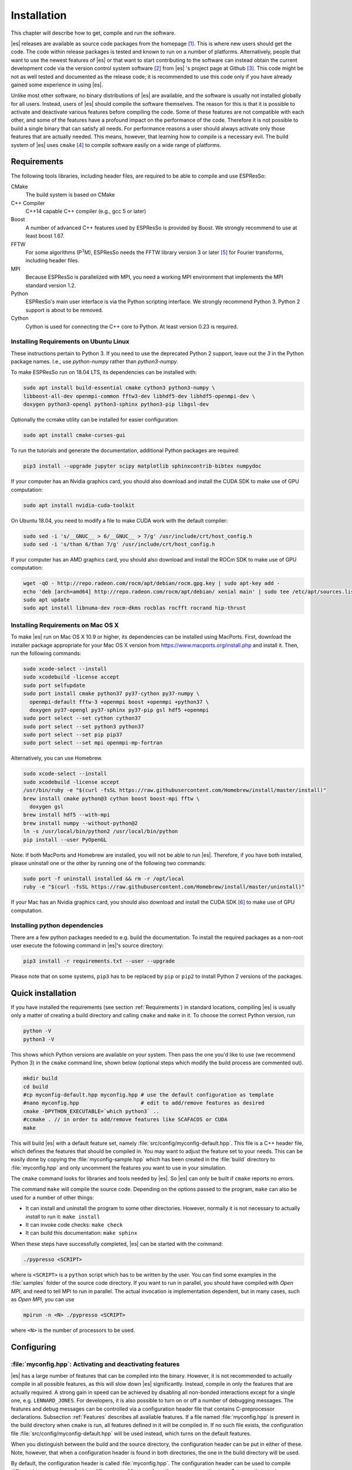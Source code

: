 .. _Installation:

Installation
============

This chapter will describe how to get, compile and run the software.

|es| releases are available as source code packages from the homepage [1]_.
This is where new users should get the code. The code within release packages
is tested and known to run on a number of platforms.
Alternatively, people that want to use the newest features of |es| or that
want to start contributing to the software can instead obtain the
current development code via the version control system software  [2]_
from |es| 's project page at Github  [3]_. This code might be not as well
tested and documented as the release code; it is recommended to use this
code only if you have already gained some experience in using |es|.

Unlike most other software, no binary distributions of |es| are available,
and the software is usually not installed globally for all users.
Instead, users of |es| should compile the software themselves. The reason for
this is that it is possible to activate and deactivate various features
before compiling the code. Some of these features are not compatible
with each other, and some of the features have a profound impact on the
performance of the code. Therefore it is not possible to build a single
binary that can satisfy all needs. For performance reasons a user
should always activate only those features that are actually needed.
This means, however, that learning how to compile is a necessary evil.
The build system of |es| uses ``cmake`` [4]_ to compile
software easily on a wide range of platforms.

.. _Requirements:

Requirements
------------

The following tools libraries, including header files, are required to be able
to compile and use ESPResSo:

CMake
    The build system is based on CMake

C++ Compiler
    C++14 capable C++ compiler (e.g., gcc 5 or later)

Boost
    A number of advanced C++ features used by ESPResSo is provided by Boost.
    We strongly recommend to use at least boost 1.67.

FFTW
    For some algorithms (P\ :math:`^3`\ M), ESPResSo needs the FFTW library
    version 3 or later  [5]_ for Fourier transforms, including header
    files.

MPI
    Because ESPResSo is parallelized with MPI, you need a working MPI
    environment that implements the MPI standard version 1.2.

Python
    ESPResSo's main user interface is via the Python scripting interface.
    We strongly recommend Python 3. Python 2 support is about to be removed.

Cython
    Cython is used for connecting the C++ core to Python.
    At least version 0.23 is required.


.. _Installing Requirements on Ubuntu Linux:

Installing Requirements on Ubuntu Linux
~~~~~~~~~~~~~~~~~~~~~~~~~~~~~~~~~~~~~~~
These instructions pertain to Python 3. If you need to use the deprecated
Python 2 support, leave out the `3` in the Python package names.
I.e., use `python-numpy` rather than `python3-numpy`.


To make ESPResSo run on 18.04 LTS, its dependencies can be
installed with:

.. code-block:: bash

    sudo apt install build-essential cmake cython3 python3-numpy \
    libboost-all-dev openmpi-common fftw3-dev libhdf5-dev libhdf5-openmpi-dev \
    doxygen python3-opengl python3-sphinx python3-pip libgsl-dev


Optionally the ccmake utility can be installed for easier configuration:

.. code-block:: bash

    sudo apt install cmake-curses-gui

To run the tutorials and generate the documentation, additional Python packages
are required:

.. code-block:: bash

    pip3 install --upgrade jupyter scipy matplotlib sphinxcontrib-bibtex numpydoc

If your computer has an Nvidia graphics card, you should also download and install the
CUDA SDK to make use of GPU computation:

.. code-block:: bash

    sudo apt install nvidia-cuda-toolkit

On Ubuntu 18.04, you need to modify a file to make CUDA work with the default compiler:

.. code-block:: bash

    sudo sed -i 's/__GNUC__ > 6/__GNUC__ > 7/g' /usr/include/crt/host_config.h
    sudo sed -i 's/than 6/than 7/g' /usr/include/crt/host_config.h

If your computer has an AMD graphics card, you should also download and install the
ROCm SDK to make use of GPU computation:

.. code-block:: bash

    wget -qO - http://repo.radeon.com/rocm/apt/debian/rocm.gpg.key | sudo apt-key add -
    echo 'deb [arch=amd64] http://repo.radeon.com/rocm/apt/debian/ xenial main' | sudo tee /etc/apt/sources.list.d/rocm.list
    sudo apt update
    sudo apt install libnuma-dev rocm-dkms rocblas rocfft rocrand hip-thrust

.. _Installing Requirements on Mac OS X:

Installing Requirements on Mac OS X
~~~~~~~~~~~~~~~~~~~~~~~~~~~~~~~~~~~

To make |es| run on Mac OS X 10.9 or higher, its dependencies can be
installed using MacPorts. First, download the installer package
appropriate for your Mac OS X version from
https://www.macports.org/install.php and install it. Then, run the
following commands:

.. code-block:: bash

    sudo xcode-select --install
    sudo xcodebuild -license accept
    sudo port selfupdate
    sudo port install cmake python37 py37-cython py37-numpy \
      openmpi-default fftw-3 +openmpi boost +openmpi +python37 \
      doxygen py37-opengl py37-sphinx py37-pip gsl hdf5 +openmpi
    sudo port select --set cython cython37
    sudo port select --set python3 python37
    sudo port select --set pip pip37
    sudo port select --set mpi openmpi-mp-fortran

Alternatively, you can use Homebrew.

.. code-block:: bash

    sudo xcode-select --install
    sudo xcodebuild -license accept
    /usr/bin/ruby -e "$(curl -fsSL https://raw.githubusercontent.com/Homebrew/install/master/install)"
    brew install cmake python@3 cython boost boost-mpi fftw \
      doxygen gsl
    brew install hdf5 --with-mpi
    brew install numpy --without-python@2
    ln -s /usr/local/bin/python2 /usr/local/bin/python
    pip install --user PyOpenGL

Note: If both MacPorts and Homebrew are installed, you will not be able to
run |es|. Therefore, if you have both installed, please uninstall one
or the other by running one of the following two commands:

.. code-block:: bash

    sudo port -f uninstall installed && rm -r /opt/local
    ruby -e "$(curl -fsSL https://raw.githubusercontent.com/Homebrew/install/master/uninstall)"

If your Mac has an Nvidia graphics card, you should also download and install the
CUDA SDK [6]_ to make use of GPU computation.

.. _Installing python dependencies:

Installing python dependencies
~~~~~~~~~~~~~~~~~~~~~~~~~~~~~~

There are a few python packages needed to e.g. build the documentation.
To install the required packages as a non-root user execute the following
command in |es|'s source directory:

.. code-block:: bash

    pip3 install -r requirements.txt --user --upgrade

Please note that on some systems, ``pip3`` has to be replaced by ``pip`` or ``pip2`` to install Python 2 versions of the packages.

.. _Quick installation:

Quick installation
------------------

If you have installed the requirements (see section :ref:`Requirements`) in
standard locations, compiling |es| is usually only a matter of
creating a build directory and calling ``cmake`` and ``make`` in it.
To choose the correct Python version, run

.. code-block:: bash

    python -V
    python3 -V

This shows which Python versions are available on your system. Then pass the
one you'd like to use (we recommend Python 3) in the ``cmake`` command line,
shown below (optional steps which modify the build process are commented out).


.. code-block:: bash

    mkdir build
    cd build
    #cp myconfig-default.hpp myconfig.hpp # use the default configuration as template
    #nano myconfig.hpp                    # edit to add/remove features as desired
    cmake -DPYTHON_EXECUTABLE=`which python3` ..
    #ccmake . // in order to add/remove features like SCAFACOS or CUDA
    make

This will build |es| with a default feature set, namely
:file:`src/config/myconfig-default.hpp`. This file is a C++ header file,
which defines the features that should be compiled in.
You may want to adjust the feature set to your needs. This can be easily done
by copying the :file:`myconfig-sample.hpp` which has been created in the :file:`build`
directory to :file:`myconfig.hpp` and only uncomment the features you want to use in your simulation.

The ``cmake`` command looks for libraries and tools needed by |es|. So |es|
can only be built if ``cmake`` reports no errors.

The command ``make`` will compile the source code. Depending on the
options passed to the program, ``make`` can also be used for a number of
other things:

*  It can install and uninstall the program to some other directories.
   However, normally it is not necessary to actually *install* to run
   it: ``make install``

*  It can invoke code checks: ``make check``

*  It can build this documentation: ``make sphinx``

When these steps have successfully completed, |es| can be started with the
command:

.. code-block:: bash

    ./pypresso <SCRIPT>

where is ``<SCRIPT>`` is a ``python`` script which has to
be written by the user. You can find some examples in the :file:`samples`
folder of the source code directory. If you want to run in parallel, you should
have compiled with *Open MPI*, and need to tell MPI to run in parallel. The actual
invocation is implementation dependent, but in many cases, such as
*Open MPI*, you can use

.. code-block:: bash

    mpirun -n <N> ./pypresso <SCRIPT>

where ``<N>`` is the number of processors to be used.


.. _Configuring:

Configuring
-----------

.. _myconfig.hpp\: Activating and deactivating features:

:file:`myconfig.hpp`: Activating and deactivating features
~~~~~~~~~~~~~~~~~~~~~~~~~~~~~~~~~~~~~~~~~~~~~~~~~~~~~~~~~~

|es| has a large number of features that can be compiled into the binary.
However, it is not recommended to actually compile in all possible
features, as this will slow down |es| significantly. Instead, compile in only
the features that are actually required. A strong gain in speed can be
achieved by disabling all non-bonded interactions except for a single
one, e.g. ``LENNARD_JONES``. For developers, it is also possible to turn on or off a
number of debugging messages. The features and debug messages can be
controlled via a configuration header file that contains C-preprocessor
declarations. Subsection :ref:`Features` describes all available features. If a
file named :file:`myconfig.hpp` is present in the build directory when ``cmake``
is run, all features defined in it will be compiled in. If no such file exists,
the configuration file :file:`src/config/myconfig-default.hpp` will be used
instead, which turns on the default features.

When you distinguish between the build and the source directory, the
configuration header can be put in either of these. Note, however, that
when a configuration header is found in both directories, the one in the
build directory will be used.

By default, the configuration header is called :file:`myconfig.hpp`.
The configuration header can be used to compile different binary
versions of with a different set of features from the same source
directory. Suppose that you have a source directory :file:`$srcdir` and two
build directories :file:`$builddir1` and :file:`$builddir2` that contain
different configuration headers:

*  :file:`$builddir1/myconfig.hpp`:

  .. code-block:: c++

    #define ELECTROSTATICS
    #define LENNARD-JONES

*  :file:`$builddir2/myconfig.hpp`:

  .. code-block:: c++

    #define LJCOS

Then you can simply compile two different versions of via:

.. code-block:: bash

    cd builddir1
    cmake ..
    make

    cd builddir2
    cmake ..
    make

To see, what features were activated in :file:`myconfig.hpp`, run:

.. code-block:: bash

    ./pypresso

and then in the Python interpreter:

.. code-block:: python

    import espressomd
    print(espressomd.features())

.. _Features:

Features
~~~~~~~~

This chapter describes the features that can be activated in |es|. Even if
possible, it is not recommended to activate all features, because this
will negatively effect |es|'s performance.

Features can be activated in the configuration header :file:`myconfig.hpp` (see
section :ref:`myconfig.hpp\: Activating and deactivating features`). To
activate ``FEATURE``, add the following line to the header file:

.. code-block:: c++

    #define FEATURE

.. _General features:

General features
^^^^^^^^^^^^^^^^

-  ``ELECTROSTATICS`` This enables the use of the various electrostatics algorithms, such as P3M.

   .. seealso:: :ref:`Electrostatics`

-  ``MMM1D_GPU``

-  ``_P3M_GPU_FLOAT``


-  ``DIPOLES`` This activates the dipole-moment property of particles; In addition,
   the various magnetostatics algorithms, such as P3M are switched on.

   .. seealso::

       :ref:`Magnetostatics / Dipolar interactions`
       :ref:`Electrostatics`

-  ``SCAFACOS_DIPOLES``

-  ``ROTATION`` Switch on rotational degrees of freedom for the particles, as well as
   the corresponding quaternion integrator.

   .. seealso:: :ref:`Setting up particles`

   .. note::
      Note, that when the feature is activated, every particle has three
      additional degrees of freedom, which for example means that the
      kinetic energy changes at constant temperature is twice as large.

-  ``LANGEVIN_PER_PARTICLE`` Allows to choose the Langevin temperature and friction coefficient
   per particle.

-  ``ROTATIONAL_INERTIA``

-  ``EXTERNAL_FORCES`` Allows to define an arbitrary constant force for each particle
   individually. Also allows to fix individual coordinates of particles,
   keep them at a fixed position or within a plane.

-  ``MASS`` Allows particles to have individual masses. Note that some analysis
   procedures have not yet been adapted to take the masses into account
   correctly.

   .. seealso:: :attr:`espressomd.particle_data.ParticleHandle.mass`

-  ``EXCLUSIONS`` Allows to exclude specific short ranged interactions within
   molecules.

   .. seealso:: :meth:`espressomd.particle_data.ParticleHandle.add_exclusion`

-  ``COMFIXED`` Allows to fix the center of mass of all particles of a certain type.

-  ``MOLFORCES`` (EXPERIMENTAL)

-  ``BOND_CONSTRAINT`` Turns on the RATTLE integrator which allows for fixed lengths bonds
   between particles.

-  ``VIRTUAL_SITES_COM`` Virtual sites are particles, the position and velocity of which is
   not obtained by integrating equations of motion. Rather, they are
   placed using the position (and orientation) of other particles. The
   feature allows to place a virtual particle into the center of mass of
   a set of other particles.

   .. seealso:: :ref:`Virtual sites`

-  ``VIRTUAL_SITES_RELATIVE`` Virtual sites are particles, the position and velocity of which is
   not obtained by integrating equations of motion. Rather, they are
   placed using the position (and orientation) of other particles. The
   feature allows for rigid arrangements of particles.

   .. seealso:: :ref:`Virtual sites`

-  ``METADYNAMICS``


-  ``COLLISION_DETECTION`` Allows particles to be bound on collision.

-  ``H5MD`` Allows to write data to H5MD formatted hdf5 files.

   .. seealso:: :ref:`Writing H5MD-Files`

In addition, there are switches that enable additional features in the
integrator or thermostat:

-  ``NPT`` Enables an on-the-fly NPT integration scheme.

   .. seealso:: :ref:`Isotropic NPT thermostat`


-  ``MEMBRANE_COLLISION``

-  ``REACTION_ENSEMBLE``

-  ``ENGINE``

-  ``PARTICLE_ANISOTROPY``

.. _Fluid dynamics and fluid structure interaction:


Fluid dynamics and fluid structure interaction
^^^^^^^^^^^^^^^^^^^^^^^^^^^^^^^^^^^^^^^^^^^^^^

-  ``DPD`` Enables the dissipative particle dynamics thermostat and interaction.

   .. seealso:: :ref:`DPD interaction`

-  ``LB_BOUNDARIES``

-  ``LB_BOUNDARIES_GPU``

-  ``AFFINITY``

-  ``LB_ELECTROHYDRODYNAMICS`` Enables the implicit calculation of electro-hydrodynamics for charged
   particles and salt ions in an electric field.

-  ``ELECTROKINETICS``

-  ``EK_BOUNDARIES``

-  ``EK_DEBUG``

-  ``EK_DOUBLE_PREC``

-  ``OIF_LOCAL_FORCES``

-  ``OIF_GLOBAL_FORCES``


.. _Interaction features:

Interaction features
^^^^^^^^^^^^^^^^^^^^

The following switches turn on various short ranged interactions (see
section :ref:`Isotropic non-bonded interactions`):

-  ``TABULATED`` Enable support for user-defined non-bonded interaction potentials.

-  ``LENNARD_JONES`` Enable the Lennard-Jones potential.

-  ``LENNARD_JONES_GENERIC`` Enable the generic Lennard-Jones potential with configurable
   exponents and individual prefactors for the two terms.

-  ``LJCOS`` Enable the Lennard-Jones potential with a cosine-tail.

-  ``LJCOS2`` Same as ``LJCOS``, but using a slightly different way of smoothing the
   connection to 0.

-  ``GAY_BERNE`` (experimental)

-  ``HERTZIAN``

-  ``NO_INTRA_NB``

-  ``MORSE`` Enable the Morse potential.

-  ``BUCKINGHAM`` Enable the Buckingham potential.

-  ``SOFT_SPHERE`` Enable the soft sphere potential.

-  ``SMOOTH_STEP`` Enable the smooth step potential, a step potential with two length
   scales.

-  ``BMHTF_NACL`` Enable the Born-Meyer-Huggins-Tosi-Fumi potential, which can be used
   to model salt melts.

-  ``GAUSSIAN``

-  ``HAT``

-  ``UMBRELLA`` (experimental)

Some of the short-range interactions have additional features:

-  ``LJGEN_SOFTCORE`` This modifies the generic Lennard-Jones potential
   (``LENNARD_JONES_GENERIC``) with tunable parameters.


.. _Debug messages:

Debug messages
^^^^^^^^^^^^^^

Finally, there are a number of flags for debugging. The most important
one are

-  ``ADDITIONAL_CHECKS`` Enables numerous additional checks which can detect inconsistencies
   especially in the cell systems. These checks are however too slow to
   be enabled in production runs.

The following flags control the debug output of various sections of
|es|. You will however understand the output very often only by
looking directly at the code.

-  ``COMM_DEBUG`` Output from the asynchronous communication code.

-  ``P3M_DEBUG``

-  ``VIRTUAL_SITES_DEBUG``

-  ``ASYNC_BARRIER`` Introduce a barrier after each asynchronous command completion. Helps
   in the detection of mismatching communication.

-  ``FORCE_CORE`` Causes |es| to try to provoke a core dump when exiting unexpectedly.

-  ``MPI_CORE`` Causes |es| to try this even with MPI errors.

-  ``CUDA_DEBUG``

-  ``H5MD_DEBUG``




Features marked as experimental
~~~~~~~~~~~~~~~~~~~~~~~~~~~~~~~
Some of the above features are marked as EXPERIMENTAL. Activating these features can have unexpected side effects and some of them have known issues. If you activate any of these features, you should understand the corresponding source code and do extensive testing. Furthermore, it is necessary to define ``EXPERIMENTAL_FEATURES`` in :file:`myconfig.hpp`.



.. _cmake:

cmake
~~~~~

In order to build the first step is to create a build directory in which
cmake can be executed. In cmake, the *source directory* (that contains
all the source files) is completely separated from the *build directory*
(where the files created by the build process are put). ``cmake`` is
designed to *not* be executed in the source directory. ``cmake`` will
determine how to use and where to find the compiler, as well as the
different libraries and tools required by the compilation process. By
having multiple build directories you can build several variants of |es|,
each variant having different activated features, and for as many
platforms as you want.

**Example:**

When the source directory is :file:`srcdir` (the files where unpacked to this
directory), then the user can create a build directory :file:`build` below that
path by calling :file:`mkdir srcdir/build`. In the build directory ``cmake`` is to be
executed, followed by a call to make. None of the files in the source directory
are ever modified by the build process.

.. code-block:: bash

    cd build
    cmake ..
    make

Afterwards Espresso can be run via calling :file:`./pypresso` from the command
line.

.. _ccmake:

ccmake
~~~~~~

Optionally and for easier use, the curses interface to cmake can be used
to configure |es| interactively.

**Example:**

Alternatively to the previous example, instead of cmake, the ccmake executable is
called in the build directory to configure ESPResSo,
followed by a call to make:

.. code-block:: bash

    cd build
    ccmake ..
    make

Fig. :ref:`ccmake-figure` shows the interactive ccmake UI.

.. _ccmake-figure:

.. figure:: figures/ccmake-example.png
   :alt: ccmake interface
   :width: 70.0%
   :align: center

   ccmake interface


.. _Options and Variables:

Options and Variables
^^^^^^^^^^^^^^^^^^^^^

The behavior of |es| can be controlled by means of options and variables
in the :file:`CMakeLists.txt` file. Also options are defined there. The following
options are available:

* ``WITH_CUDA``: Build with GPU support

* ``WITH_HDF5``: Build with HDF5

* ``WITH_TESTS``: Enable tests

* ``WITH_SCAFACOS``: Build with Scafacos support

* ``WITH_VALGRIND_INSTRUMENTATION``: Build with valgrind instrumentation
  markers

When the value in the :file:`CMakeLists.txt` file is set to ON the corresponding
option is created if the value of the option is set to OFF the
corresponding option is not created. These options can also be modified
by calling ``cmake`` with the command line argument ``-D``:

.. code-block:: bash

    cmake -D WITH_HDF5=OFF srcdir

In the rare event when working with cmake and you want to have a totally
clean build (for example because you switched the compiler), remove the
build directory and create a new one.



.. _make\: Compiling, testing and installing:

``make``: Compiling, testing and installing
--------------------------------------------

The command ``make`` is mainly used to compile the source code, but it
can do a number of other things. The generic syntax of the ``make``
command is:

.. code-block:: bash

    make [options] [target] [variable=value]

When no target is given, the target ``all`` is used. The following
targets are available:

``all``
    Compiles the complete source code. The variable can be used to
    specify the name of the configuration header to be used.

``check``
    Runs the testsuite. By default, all available tests will be run on
    1, 2, 3, 4, 6, or 8 processors.

``clean``
    Deletes all files that were created during the compilation.

``install``
    Install |es|.
    Use ``make DESTDIR=/home/john install`` to install to a
    specific directory.

``doxygen``
    Creates the Doxygen code documentation in the :file:`doc/doxygen`
    subdirectory.

``sphinx``
    Creates the `sphinx` code documentation in the :file:`doc/sphinx`
    subdirectory.

``tutorials``
    Creates the tutorials in the :file:`doc/tutorials` subdirectory.

``doc``
    Creates all documentation in the :file:`doc` subdirectory (only when
    using the development sources).

A number of options are available when calling ``make``. The most
interesting option is probably ``-j num_jobs``, which can be used for
parallel compilation on computers that have more than one CPU or core.
*num_jobs* specifies the maximal number of jobs that will be run.
Setting *num_jobs* to the number of available processors speeds up the
compilation process significantly.

.. _Running es:

Running |es|
------------

|es| is implemented as a Python module. This means that you need to write a
python script for any task you want to perform with |es|. In this chapter,
the basic structure of the interface will be explained. For a practical
introduction, see the tutorials, which are also part of the
distribution. To use |es|, you need to import the espressomd module in your
Python script. To this end, the folder containing the python module
needs to be in the Python search path. The module is located in the
src/python folder under the build directory. A convenient way to run
python with the correct path is to use the pypresso script located in
the build directory.

.. code-block:: bash

    ./pypresso simulation.py

The ``pypresso`` script is just a wrapper in order to expose our
self built python modules to the systems python interpreter by
modifying the  ``$PYTHONPATH``.
Please see the following chapters describing how to actually write
a simulation script for |es|.

Running the Jupyter interpreter requires using the ipypresso script, which is
also located in the build directory (its name comes from the IPython
interpreter, today known as Jupyter). To run the tutorials, you will need
to start the Jupyter interpreter in notebook mode:

.. code-block:: bash

    cd doc/tutorials
    ../../ipypresso notebook

You may then browse through the different tutorial folders. Files whose name
ends with extension .ipynb can be opened in the browser. Click on the Run
button to execute the current block, or use the keyboard shortcut Shift+Enter.
If the current block is a code block, the ``In [ ]`` label to the left will
change to ``In [*]`` while the code is being executed, and become ``In [1]``
once the execution has completed. The number increments itself every time a
code cell is executed. This bookeeping is extremely useful when modifying
previous code cells, as it shows which cells are out-of-date. It's also
possible to run all cells by clicking on the "Run" drop-down menu, then on
"Run All Below". This will change all labels to ``In [*]`` to show that the
first one is running, while the subsequent ones are awaiting execution.
You'll also see that many cells generate an output. When the output becomes
very long, Jupyter will automatically put it in a box with a vertical scrollbar.
The output may also contain static plots, dynamic plots and videos. It is also
possible to start a 3D visualizer in a new window, however closing the window
will exit the Python interpreter and Jupyter will notify you that the current
Python kernel stopped. If a cell takes too long to execute, you may interrupt
it with the stop button.

To close the Jupyter notebook, go to the terminal where it was started and use
the keyboard shortcut Ctrl+C twice.

When starting the Jupyter interpreter in notebook mode, you may see the
following warning in the terminal:

.. code-block:: none

    [TerminalIPythonApp] WARNING | Subcommand `ipython notebook` is deprecated and will be removed in future versions.
    [TerminalIPythonApp] WARNING | You likely want to use `jupyter notebook` in the future

This only means |es| was compiled with IPython instead of Jupyter. If Jupyter
is installed on your system, the notebook will automatically close IPython and
start Jupyter. To recompile |es| with Jupyter, provide ``cmake`` with the flag
``-DIPYTHON_EXECUTABLE=$(which jupyter)``.

You can find the official Jupyter documentation at
https://jupyter.readthedocs.io/en/latest/running.html

.. _Debugging es:

Debugging |es|
--------------

Exceptional situations occur in every program.  If |es| crashes with a
segmentation fault that means that there was a memory fault in the
simulation core which requires running the program in a debugger.  The
``pypresso`` executable file is actually not a program but a script
which sets the Python path appropriately and starts the Python
interpreter with your arguments.  Thus it is not possible to directly
run ``pypresso`` in a debugger.  However, we provide some useful
command line options for the most common tools.

.. code-block:: bash

     ./pypresso --tool <args>

where ``--tool`` can be any from the following table.  You can only
use one tool at a time.

+---------------------+----------------------------------------------+
| Tool                | Effect                                       |
+=====================+==============================================+
| ``--gdb``           | ``gdb --args python <args>``                 |
+---------------------+----------------------------------------------+
| ``--lldb``          | ``lldb -- python <args>``                    |
+---------------------+----------------------------------------------+
| ``--valgrind``      | ``valgrind --leak-check=full python <args>`` |
+---------------------+----------------------------------------------+
| ``--cuda-gdb``      | ``cuda-gdb --args python <args>``            |
+---------------------+----------------------------------------------+
| ``--cuda-memcheck`` | ``cuda-memcheck python <args>``              |
+---------------------+----------------------------------------------+


.. [1]
   http://espressomd.org

.. [2]
   http://git.org

.. [3]
   https://github.com/espressomd/espresso

.. [4]
   https://cmake.org/

.. [5]
   http://www.fftw.org/

.. [6]
   https://developer.nvidia.com/cuda-downloads
